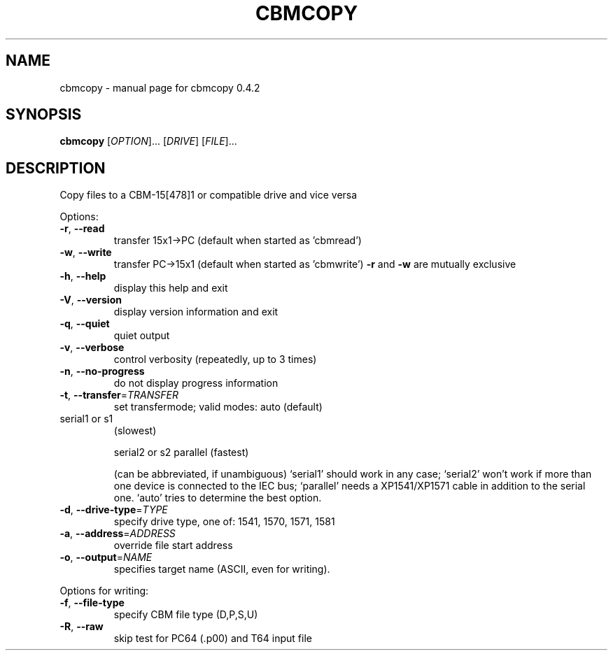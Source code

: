 .\" DO NOT MODIFY THIS FILE!  It was generated by help2man 1.33.
.TH CBMCOPY "1" "April 2006" "cbmcopy 0.4.2" "User Commands"
.SH NAME
cbmcopy \- manual page for cbmcopy 0.4.2
.SH SYNOPSIS
.B cbmcopy
[\fIOPTION\fR]... [\fIDRIVE\fR] [\fIFILE\fR]...
.SH DESCRIPTION
Copy files to a CBM-15[478]1 or compatible drive and vice versa
.PP

Options:
.TP
\fB\-r\fR, \fB\-\-read\fR
transfer 15x1->PC
(default when started as 'cbmread')
.TP
\fB\-w\fR, \fB\-\-write\fR
transfer PC->15x1
(default when started as 'cbmwrite')
\fB\-r\fR and \fB\-w\fR are mutually exclusive
.PP

.TP
\fB\-h\fR, \fB\-\-help\fR
display this help and exit
.TP
\fB\-V\fR, \fB\-\-version\fR
display version information and exit
.TP
\fB\-q\fR, \fB\-\-quiet\fR
quiet output
.TP
\fB\-v\fR, \fB\-\-verbose\fR
control verbosity (repeatedly, up to 3 times)
.TP
\fB\-n\fR, \fB\-\-no\-progress\fR
do not display progress information
.PP

.TP
\fB\-t\fR, \fB\-\-transfer\fR=\fITRANSFER\fR
set transfermode; valid modes:
auto (default)
.TP
serial1 or s1
(slowest)
.IP
serial2 or s2
parallel       (fastest)
.IP
(can be abbreviated, if unambiguous)
`serial1' should work in any case;
`serial2' won't work if more than one device is
connected to the IEC bus;
`parallel' needs a XP1541/XP1571 cable in addition
to the serial one.
`auto' tries to determine the best option.
.TP
\fB\-d\fR, \fB\-\-drive\-type\fR=\fITYPE\fR
specify drive type, one of:
1541, 1570, 1571, 1581
.TP
\fB\-a\fR, \fB\-\-address\fR=\fIADDRESS\fR
override file start address
.TP
\fB\-o\fR, \fB\-\-output\fR=\fINAME\fR
specifies target name (ASCII, even for writing).
.PP

Options for writing:
.TP
\fB\-f\fR, \fB\-\-file\-type\fR
specify CBM file type (D,P,S,U)
.TP
\fB\-R\fR, \fB\-\-raw\fR
skip test for PC64 (.p00) and T64 input file
.PP

